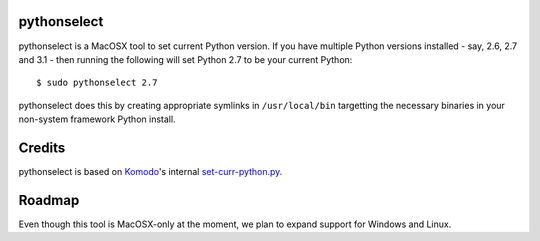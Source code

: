 pythonselect
============

pythonselect is a MacOSX tool to set current Python version. If you have
multiple Python versions installed - say, 2.6, 2.7 and 3.1 - then running the
following will set Python 2.7 to be your current Python:

::

    $ sudo pythonselect 2.7

pythonselect does this by creating appropriate symlinks in ``/usr/local/bin``
targetting the necessary binaries in your non-system framework Python
install.

Credits
=======

pythonselect is based on Komodo_'s internal `set-curr-python.py`_.

.. _Komodo: http://www.activestate.com/komodo/
.. _`set-curr-python.py`: http://svn.openkomodo.com/openkomodo/view/openkomodo/trunk/mozilla/support/set-curr-python.py

Roadmap
=======

Even though this tool is MacOSX-only at the moment, we plan to expand support
for Windows and Linux.

